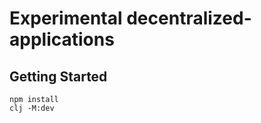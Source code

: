* Experimental decentralized-applications

** Getting Started

   #+begin_src shell
     npm install
     clj -M:dev
   #+end_src
